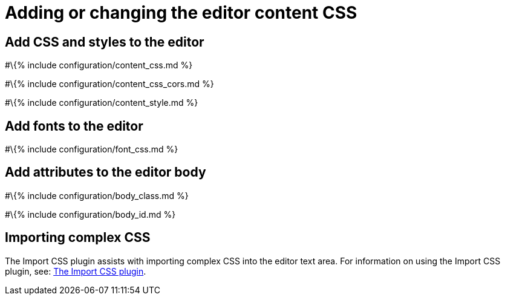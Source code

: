 = Adding or changing the editor content CSS

:title_nav: Add CSS :description: Options for changing the editor content CSS.

== Add CSS and styles to the editor

#\{% include configuration/content_css.md %}

#\{% include configuration/content_css_cors.md %}

#\{% include configuration/content_style.md %}

== Add fonts to the editor

#\{% include configuration/font_css.md %}

== Add attributes to the editor body

#\{% include configuration/body_class.md %}

#\{% include configuration/body_id.md %}

== Importing complex CSS

The Import CSS plugin assists with importing complex CSS into the editor text area. For information on using the Import CSS plugin, see: link:{{site.baseurl}}/plugins-ref/opensource/importcss/[The Import CSS plugin].
